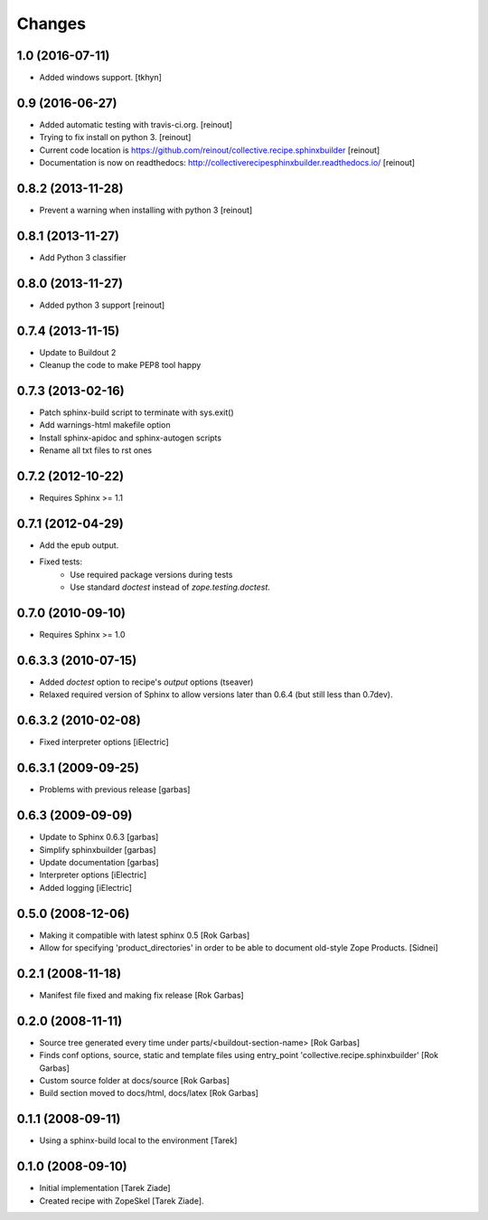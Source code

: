 =======
Changes
=======

1.0 (2016-07-11)
================

- Added windows support. [tkhyn]


0.9 (2016-06-27)
================

- Added automatic testing with travis-ci.org. [reinout]

- Trying to fix install on python 3. [reinout]

- Current code location is
  https://github.com/reinout/collective.recipe.sphinxbuilder [reinout]

- Documentation is now on readthedocs:
  http://collectiverecipesphinxbuilder.readthedocs.io/ [reinout]

0.8.2 (2013-11-28)
==================

- Prevent a warning when installing with python 3 [reinout]

0.8.1 (2013-11-27)
==================

- Add Python 3 classifier

0.8.0 (2013-11-27)
==================

- Added python 3 support [reinout]

0.7.4 (2013-11-15)
==================

- Update to Buildout 2
- Cleanup the code to make PEP8 tool happy

0.7.3 (2013-02-16)
==================

- Patch sphinx-build script to terminate with sys.exit()
- Add warnings-html makefile option
- Install sphinx-apidoc and sphinx-autogen scripts
- Rename all txt files to rst ones

0.7.2 (2012-10-22)
==================

- Requires Sphinx >= 1.1

0.7.1 (2012-04-29)
==================

- Add the epub output.
- Fixed tests:
   - Use required package versions during tests
   - Use standard `doctest` instead of `zope.testing.doctest`.

0.7.0 (2010-09-10)
==================

- Requires Sphinx >= 1.0

0.6.3.3 (2010-07-15)
====================

- Added `doctest` option to recipe's `output` options (tseaver)

- Relaxed required version of Sphinx to allow versions later than
  0.6.4 (but still less than 0.7dev).

0.6.3.2 (2010-02-08)
====================

- Fixed interpreter options [iElectric]

0.6.3.1 (2009-09-25)
====================

- Problems with previous release [garbas]

0.6.3 (2009-09-09)
==================

- Update to Sphinx 0.6.3 [garbas]
- Simplify sphinxbuilder [garbas]
- Update documentation [garbas]
- Interpreter options [iElectric]
- Added logging [iElectric]

0.5.0 (2008-12-06)
==================

- Making it compatible with latest sphinx 0.5 [Rok Garbas]
- Allow for specifying 'product_directories' in order to be able to
  document old-style Zope Products. [Sidnei]

0.2.1 (2008-11-18)
==================

- Manifest file fixed and making fix release [Rok Garbas]

0.2.0 (2008-11-11)
==================

- Source tree generated every time under
  parts/<buildout-section-name> [Rok Garbas]
- Finds conf options, source, static and template files using
  entry_point 'collective.recipe.sphinxbuilder' [Rok Garbas]
- Custom source folder at docs/source [Rok Garbas]
- Build section moved to docs/html, docs/latex [Rok Garbas]

0.1.1 (2008-09-11)
==================

- Using a sphinx-build local to the environment [Tarek]

0.1.0 (2008-09-10)
==================

- Initial implementation [Tarek Ziade]
- Created recipe with ZopeSkel [Tarek Ziade].
